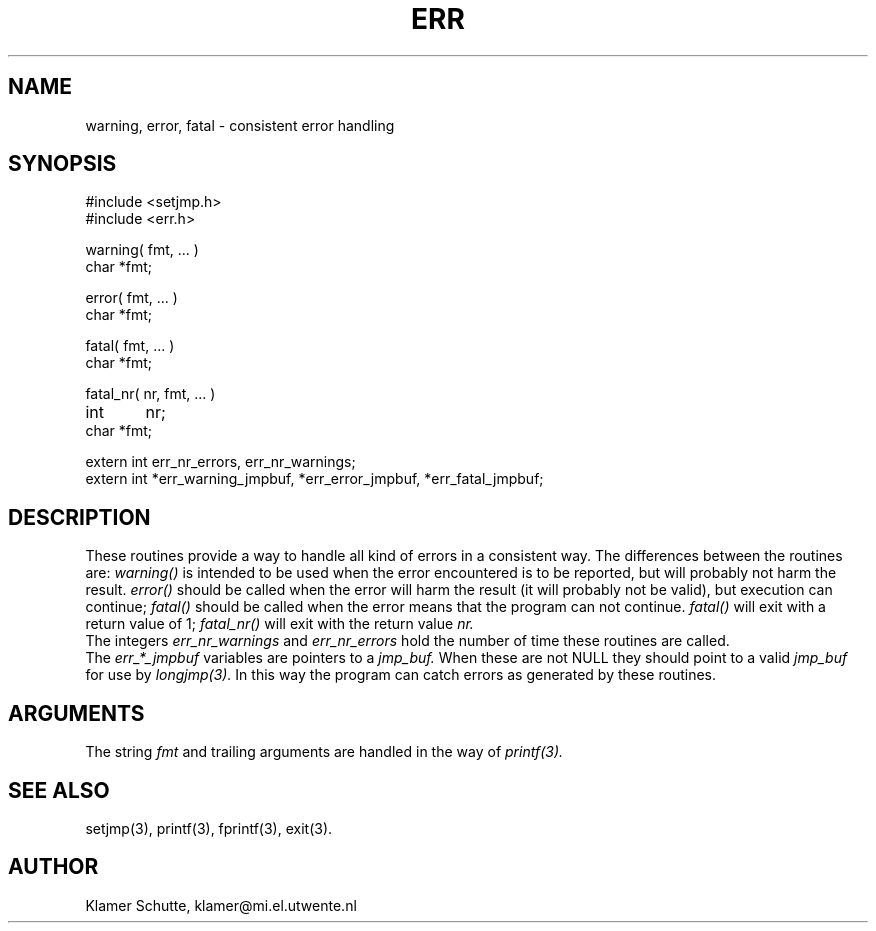 .TH ERR 3 "25 July 1990" local "Utility routines"
.SH NAME 
warning, error, fatal \- consistent error handling
.SH SYNOPSIS
#include <setjmp.h>
.br
#include <err.h>
.LP
warning( fmt, ... )
.br
char *fmt;
.LP
error( fmt, ... )
.br
char *fmt;
.LP
fatal( fmt, ... )
.br
char *fmt;
.LP
fatal_nr( nr, fmt, ... )
.br
int	nr;
.br
char *fmt;
.LP
extern int err_nr_errors, err_nr_warnings;
.br
extern int *err_warning_jmpbuf, *err_error_jmpbuf, *err_fatal_jmpbuf;
.SH DESCRIPTION
These routines provide a way to handle all kind of errors in a consistent way.
The differences between the routines are:
.I warning()
is intended to be used when the error encountered is to be reported, but
will probably not harm the result.
.I error()
should be called when the error will harm the result (it will probably not be 
valid), but execution can continue;
.I fatal()
should be called when the error means that the program can not continue.
.I fatal()
will exit with a return value of 1;
.I fatal_nr()
will exit with the return value
.I nr.
.br
The integers
.I err_nr_warnings
and 
.I err_nr_errors
hold the number of time these routines are called.
.br
The
.I err_*_jmpbuf
variables are pointers to a 
.I jmp_buf.
When these are not NULL they should point to a valid
.I jmp_buf
for use by
.I longjmp(3).
In this way the program can catch errors as generated by these routines.
.SH ARGUMENTS
The string
.I fmt
and trailing arguments are handled in the way of
.I printf(3).
.SH SEE ALSO
setjmp(3), printf(3), fprintf(3), exit(3).
.SH AUTHOR
Klamer Schutte, klamer@mi.el.utwente.nl
